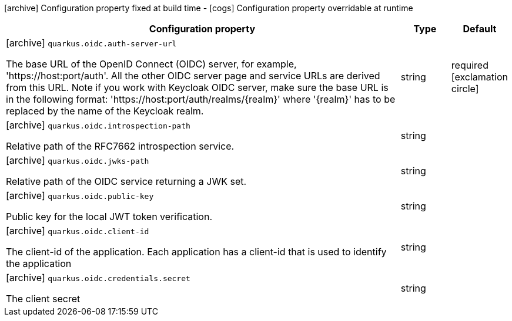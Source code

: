 [.configuration-legend]
icon:archive[title=Fixed at build time] Configuration property fixed at build time - icon:cogs[title=Overridable at runtime]️ Configuration property overridable at runtime 

[.configuration-reference, cols="80,.^10,.^10"]
|===
|Configuration property|Type|Default

a|icon:archive[title=Fixed at build time] `quarkus.oidc.auth-server-url`

[.description]
--
The base URL of the OpenID Connect (OIDC) server, for example, 'https://host:port/auth'. All the other OIDC server page and service URLs are derived from this URL. Note if you work with Keycloak OIDC server, make sure the base URL is in the following format: 'https://host:port/auth/realms/{realm}' where '{realm}' has to be replaced by the name of the Keycloak realm.
--|string 
|required icon:exclamation-circle[title=Configuration property is required]


a|icon:archive[title=Fixed at build time] `quarkus.oidc.introspection-path`

[.description]
--
Relative path of the RFC7662 introspection service.
--|string 
|


a|icon:archive[title=Fixed at build time] `quarkus.oidc.jwks-path`

[.description]
--
Relative path of the OIDC service returning a JWK set.
--|string 
|


a|icon:archive[title=Fixed at build time] `quarkus.oidc.public-key`

[.description]
--
Public key for the local JWT token verification.
--|string 
|


a|icon:archive[title=Fixed at build time] `quarkus.oidc.client-id`

[.description]
--
The client-id of the application. Each application has a client-id that is used to identify the application
--|string 
|


a|icon:archive[title=Fixed at build time] `quarkus.oidc.credentials.secret`

[.description]
--
The client secret
--|string 
|

|===